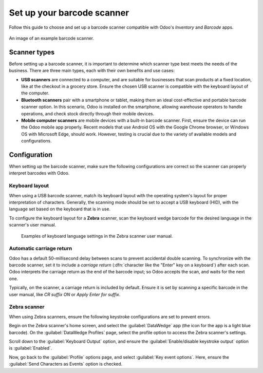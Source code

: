 ===========================
Set up your barcode scanner
===========================

.. _barcode/setup/hardware:

Follow this guide to choose and set up a barcode scanner compatible with Odoo's *Inventory* and
*Barcode* apps.

.. figure:: hardware/barcode-scanner.png
   :align: center
   :alt: An image of an example barcode scanner.

   An image of an example barcode scanner.

Scanner types
=============

Before setting up a barcode scanner, it is important to determine which scanner type best meets the
needs of the business. There are three main types, each with their own benefits and use cases:

- **USB scanners** are connected to a computer, and are suitable for businesses that scan products
  at a fixed location, like at the checkout in a grocery store. Ensure the chosen USB scanner is
  compatible with the keyboard layout of the computer.

- **Bluetooth scanners** pair with a smartphone or tablet, making them an ideal cost-effective and
  portable barcode scanner option. In this scenario, Odoo is installed on the smartphone, allowing
  warehouse operators to handle operations, and check stock directly through their mobile devices.

- **Mobile computer scanners** are mobile devices with a built-in barcode scanner. First, ensure the
  device can run the Odoo mobile app properly. Recent models that use Android OS with the Google
  Chrome browser, or Windows OS with Microsoft Edge, should work. However, testing is crucial due to
  the variety of available models and configurations.

.. seealso::
   `Compatible hardware with Odoo Inventory <https://www.odoo.com/app/inventory-hardware>`_

Configuration
=============

When setting up the barcode scanner, make sure the following configurations are correct so the
scanner can properly interpret barcodes with Odoo.

Keyboard layout
---------------

When using a USB barcode scanner, match its keyboard layout with the operating system's layout for
proper interpretation of characters. Generally, the scanning mode should be set to accept a USB
keyboard (HID), with the language set based on the keyboard that is in use.

To configure the keyboard layout for a **Zebra** scanner, scan the keyboard wedge barcode for the
desired language in the scanner's user manual.

.. figure:: hardware/keyboard-barcode.png
   :alt: Example of a user manual for keyboard layout.

   Examples of keyboard language settings in the Zebra scanner user manual.

Automatic carriage return
-------------------------

Odoo has a default 50-millisecond delay between scans to prevent accidental double scanning. To
synchronize with the barcode scanner, set it to include a *carriage return* (:dfn:`character like
the "Enter" key on a keyboard`) after each scan. Odoo interprets the carriage return as the end of
the barcode input; so Odoo accepts the scan, and waits for the next one.

Typically, on the scanner, a carriage return is included by default. Ensure it is set by scanning a
specific barcode in the user manual, like `CR suffix ON` or `Apply Enter for suffix`.

Zebra scanner
-------------

When using Zebra scanners, ensure the following keystroke configurations are set to prevent errors.

Begin on the Zebra scanner's home screen, and select the :guilabel:`DataWedge` app (the icon for the
app is a light blue barcode). On the :guilabel:`DataWedge Profiles` page, select the profile option
to access the Zebra scanner's settings.

Scroll down to the :guilabel:`Keyboard Output` option, and ensure the :guilabel:`Enable/disable
keystroke output` option is :guilabel:`Enabled`.

.. image:: hardware/enable-keystroke.png
   :align: center
   :alt: Show keystroke option in the Zebra scanner's DataWedge app.

Now, go back to the :guilabel:`Profile` options page, and select :guilabel:`Key event options`.
Here, ensure the :guilabel:`Send Characters as Events` option is checked.
